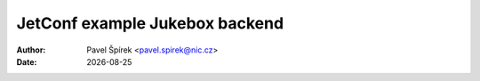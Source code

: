 .. |date| date::

*******
JetConf example Jukebox backend
*******

:Author: Pavel Špírek <pavel.spirek@nic.cz>
:Date: |date|

